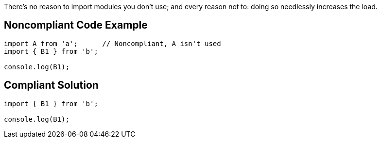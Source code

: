 There's no reason to import modules you don't use; and every reason not to: doing so needlessly increases the load.

== Noncompliant Code Example

----
import A from 'a';      // Noncompliant, A isn't used
import { B1 } from 'b';

console.log(B1);
----

== Compliant Solution

----
import { B1 } from 'b';

console.log(B1);
----

